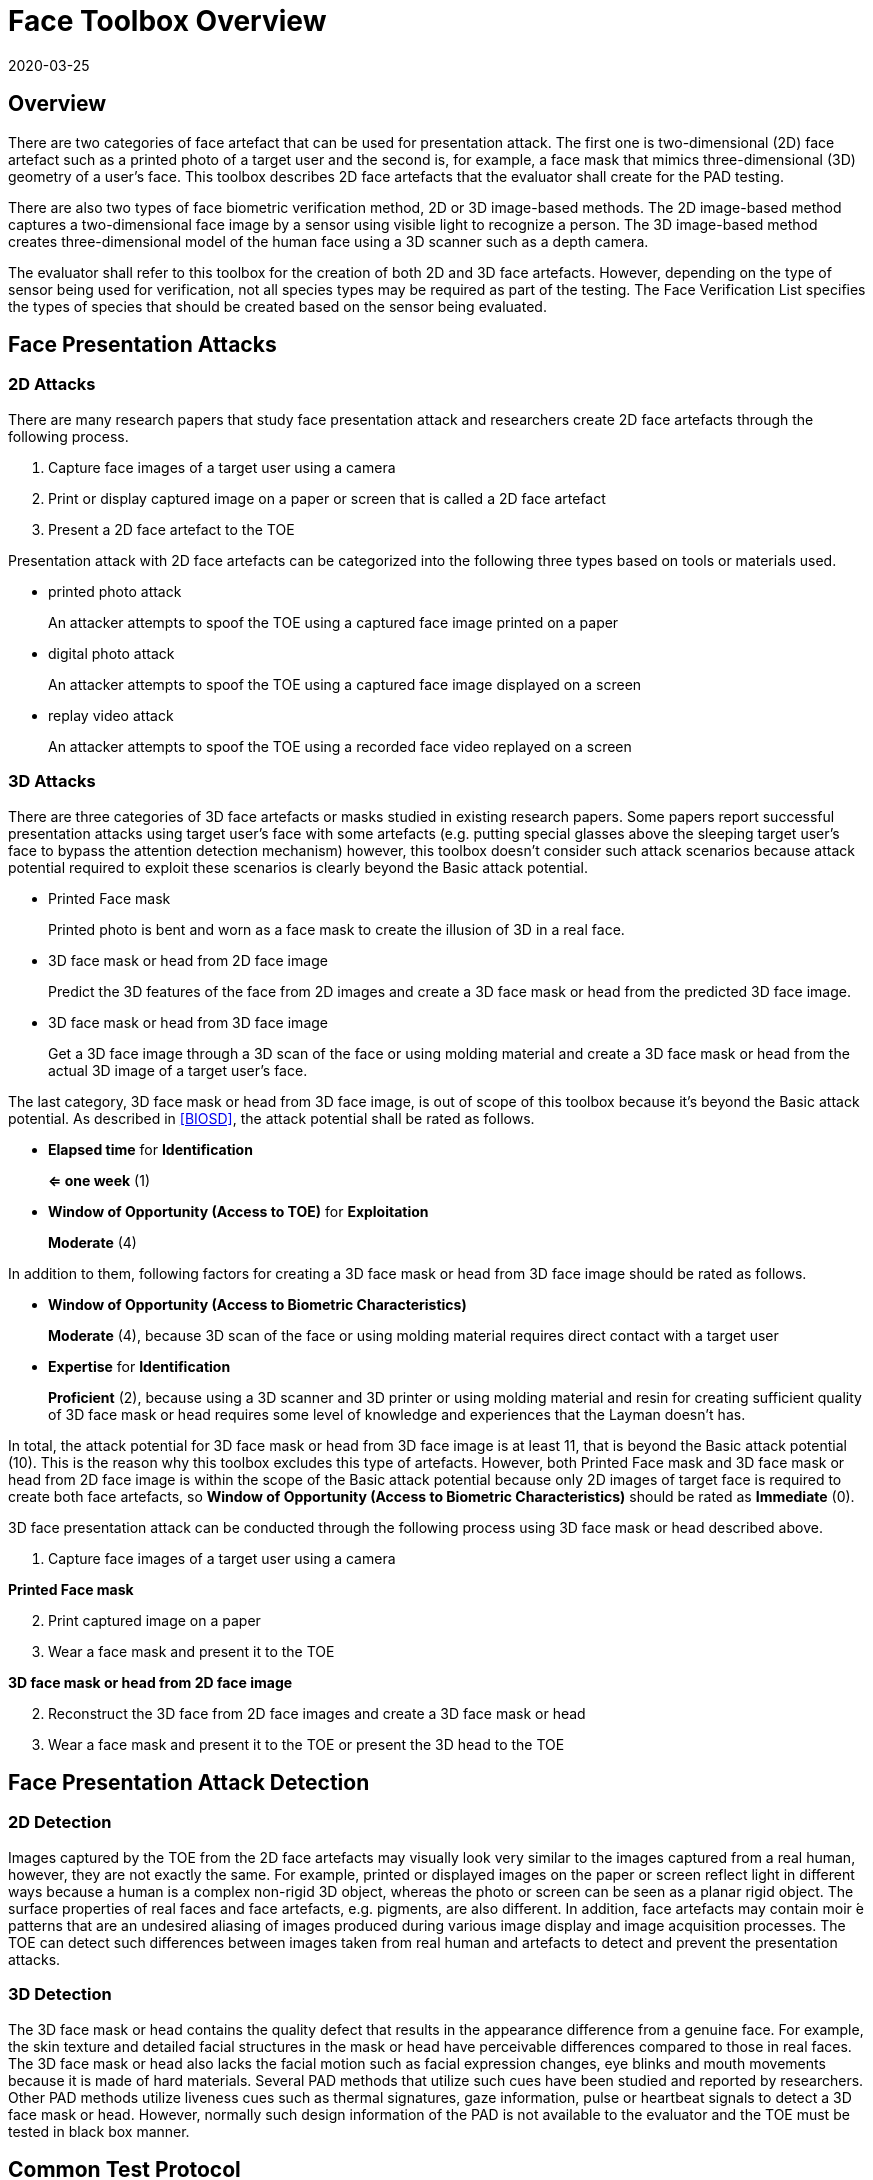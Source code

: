 = Face Toolbox Overview
:showtitle:
:revdate: 2020-03-25

== Overview
There are two categories of face artefact that can be used for presentation attack. The first one is two-dimensional (2D) face artefact such as a printed photo of a target user and the second is, for example, a face mask that mimics three-dimensional (3D) geometry of a user’s face. This toolbox describes 2D face artefacts that the evaluator shall create for the PAD testing.

There are also two types of face biometric verification method, 2D or 3D image-based methods. The 2D image-based method captures a two-dimensional face image by a sensor using visible light to recognize a person. The 3D image-based method creates three-dimensional model of the human face using a 3D scanner such as a depth camera.

The evaluator shall refer to this toolbox for the creation of both 2D and 3D face artefacts. However, depending on the type of sensor being used for verification, not all species types may be required as part of the testing. The Face Verification List specifies the types of species that should be created based on the sensor being evaluated.

== Face Presentation Attacks
=== 2D Attacks
There are many research papers that study face presentation attack and researchers create 2D face artefacts through the following process.

. Capture face images of a target user using a camera

. Print or display captured image on a paper or screen that is called a 2D face artefact

. Present a 2D face artefact to the TOE

Presentation attack with 2D face artefacts can be categorized into the following three types based on tools or materials used.

* printed photo attack
+
An attacker attempts to spoof the TOE using a captured face image printed on a paper

* digital photo attack
+
An attacker attempts to spoof the TOE using a captured face image displayed on a screen

* replay video attack
+
An attacker attempts to spoof the TOE using a recorded face video replayed on a screen

=== 3D Attacks
There are three categories of 3D face artefacts or masks studied in existing research papers. Some papers report successful presentation attacks using target user’s face with some artefacts (e.g. putting special glasses above the sleeping target user’s face to bypass the attention detection mechanism) however, this toolbox doesn’t consider such attack scenarios because attack potential required to exploit these scenarios is clearly beyond the Basic attack potential.

- Printed Face mask
+
Printed photo is bent and worn as a face mask to create the illusion of 3D in a real face.

- 3D face mask or head from 2D face image
+
Predict the 3D features of the face from 2D images and create a 3D face mask or head from the predicted 3D face image.

- 3D face mask or head from 3D face image
+
Get a 3D face image through a 3D scan of the face or using molding material and create a 3D face mask or head from the actual 3D image of a target user’s face.

The last category, 3D face mask or head from 3D face image, is out of scope of this toolbox because it’s beyond the Basic attack potential. As described in <<BIOSD>>, the attack potential shall be rated as follows.

-	*Elapsed time* for *Identification*
+
*⇐ one week* (1)

-	*Window of Opportunity (Access to TOE)* for *Exploitation*
+
*Moderate* (4)

In addition to them, following factors for creating a 3D face mask or head from 3D face image should be rated as follows.

-	*Window of Opportunity (Access to Biometric Characteristics)*
+
*Moderate* (4), because 3D scan of the face or using molding material requires direct contact with a target user

-	*Expertise* for *Identification*
+
*Proficient* (2), because using a 3D scanner and 3D printer or using molding material and resin for creating sufficient quality of 3D face mask or head requires some level of knowledge and experiences that the Layman doesn’t has.

In total, the attack potential for 3D face mask or head from 3D face image is at least 11, that is beyond the Basic attack potential (10). This is the reason why this toolbox excludes this type of artefacts. However, both Printed Face mask and 3D face mask or head 
from 2D face image is within the scope of the Basic attack potential because only 2D images of target face is required to create 
both face artefacts, so *Window of Opportunity (Access to Biometric Characteristics)* should be rated as *Immediate* (0).

3D face presentation attack can be conducted through the following process using 3D face mask or head described above.

. Capture face images of a target user using a camera

*Printed Face mask*

[start=2]
. Print captured image on a paper

. Wear a face mask and present it to the TOE

*3D face mask or head from 2D face image*

[start=2]
. Reconstruct the 3D face from 2D face images and create a 3D face mask or head

. Wear a face mask and present it to the TOE or present the 3D head to the TOE

== Face Presentation Attack Detection
=== 2D Detection
Images captured by the TOE from the 2D face artefacts may visually look very similar to the images captured from a real human, however, they are not exactly the same. For example, printed or displayed images on the paper or screen reflect light in different ways because a human is a complex non-rigid 3D object, whereas the photo or screen can be seen as a planar rigid object. The surface properties of real faces and face artefacts, e.g. pigments, are also different. In addition, face artefacts may contain moir ́e patterns that are an undesired aliasing of images produced during various image display and image acquisition processes. The TOE can detect such differences between images taken from real human and artefacts to detect and prevent the presentation attacks.

=== 3D Detection
The 3D face mask or head contains the quality defect that results in the appearance difference from a genuine face. For example, the skin texture and detailed facial structures in the mask or head have perceivable differences compared to those in real faces. The 3D face mask or head also lacks the facial motion such as facial expression changes, eye blinks and mouth movements because it is made of hard materials. Several PAD methods that utilize such cues have been studied and reported by researchers. Other PAD methods utilize liveness cues such as thermal signatures, gaze information, pulse or heartbeat signals to detect a 3D face mask or head. However, normally such design information of the PAD is not available to the evaluator and the TOE must be tested in black box manner.

== Common Test Protocol
Face PAD testing can be done in a variety of ways. The evaluator can use different type of cameras under different illumination to capture face images of test users to create face artefacts. The evaluator can also present these artefacts under different condition. It’s not possible to cover all such possible test scenarios and this toolbox defines the common test protocol to maintain consistency among different PAD testing but also enable to conduct the testing efficiently referring research papers. The evaluator shall follow the test protocols describe below, in addition to guidance provided in Toolbox Overview to conduct the PAD testing.

The tools and media for the creation of artefacts are defined for all tests in the Face Toolbox Inventory. Each attack specifies which tools and media are to be used in the creation of artefacts for that test.

=== Initial Preparation - All Artefacts

. Enrollment
.. The evaluator shall turn on the face unlock and enroll the test users following instructions provided by the AGD guidance (e.g. test users should not wear glasses, hat, or heavy make-up during the enrolment if the guidance instructs not to do so).
.. The evaluator shall enroll test users’ expressionless frontal faces under the controlled environment where the background of the scene is uniform, the light in the room is switched on and the window blinds are down (direct external lighting is blocked). 

. Face image capture
.. The evaluator shall capture face images right after the enrolment of test users under the same condition to reduce the possibility that the artefacts are rejected because of the difference of illumination, background scene and expression.
.. The evaluator shall capture test users’ face images by normal and high quality cameras for printed and digital photo attack. The evaluator shall also record video of the user's face for ten seconds for reply video attack. 

=== 2D Artefacts - Photos and Video
[start=3]
. Artefact creation
.. The evaluator shall print face images for printed photo attack, display them on a screen for digital photo attack and replay them on a screen for replay video attack. Size of face images on artefacts shall be same as the test user’s face.

. Artefact presentation
.. The evaluator shall present artefacts to the TOE under the same controlled environment as used during enrollment.
.. The evaluator shall adjust the distance between artefacts and the TOE so that the TOE can’t see the edge of artefacts.
.. The evaluator shall present artefacts in a way to minimize the reflection from ambient lighting.
.. The evaluator shall present artefacts by hand for printed and digital photo attack to introduce some noticeable motion and by tripod for replay video attack.

=== 3D Artefacts - Worn Photo Face Mask
[start=3]
. Artefact creation
.. The evaluator shall print face images for printed photo attack, display them on a screen for digital photo attack and replay them on a screen for replay video attack. Size of face images on artefacts shall be same as the test user’s face.

. Artefact presentation
.. The evaluator shall bend and wear the Printed Face mask using tape or paste and present it to the TOE under the same controlled environment.
.. The evaluator shall present a Printed Face mask in a way to minimize the reflection from ambient lighting.

=== 3D Artefacts - 3D Face Mask or Head from 2D Face Image(s)
[start=3]
. Artefact creation
.. The evaluator shall reconstruct a 3D face from captured 2D face image(s). 
.. The evaluator shall create a 3D face mask or head from the 3D image. Size of face mask or head shall be same as the test user’s face.

. Artefact presentation
.. The evaluator shall wear the 3D face mask and present it to the TOE or present the 3D head to the TOE under the same controlled environment.
.. The evaluator shall present the 3D face mask or head in a way to minimize the reflection from ambient lighting.

== Requirements for Tools
The evaluator needs to use several tools, such as cameras, screens, printers and media that meet the specifications of the tools as this impacts the clarity or sharpness of face artefacts. For example, the quality of digital photo depends on the screen resolution. If the screen is 4K that refers to a horizontal screen resolution in the order of 4,000 pixels, and it can provide the finest clarity and detail of the face image.

This toolbox defines two level of tools, normal and high quality (though not all tools have both levels), to cover variety of tools to conduct the PAD testing efficiently. 

Normal quality tools are inexpensive, and anyone can use them easily to capture and upload face images to social media. The attacker can also create face artefacts with such uploaded face images without any difficulty. Presentation attacks using uploaded face images is very easy and detail attack method is published on the Internet, so the evaluator shall try this type of artefacts first. 

High quality tools have better performance (e.g. higher resolution) than normal quality tools and should be the latest tools (i.e. released at least within one year from the date of PAD testing). Those tools may be expensive but can be rented at an affordable cost. The reason why such tools should be used is that the PAD algorithm normally shows good performance for artefacts used to train the algorithm, however less performance for ones the algorithm has never seen before. Also, attackers may try to create high-quality artifacts to maximize the chance of successful attacks. 

For 3D printed masks or heads, if the evaluator outsources the artefact from a third party, the evaluator shall follow the instructions from the third party when capturing photos (e.g. lighting condition) and provide only a maximum of three photos to them.

The evaluator shall create such artefacts that can most likely bypass the PAD using the latest tools.

== Test Items
The evaluator shall create artefacts defined in all test items listed in the Face Verification List. The Face Verification List specifies the species types that must be created based on the type of biometric sensor.

PAD Toolbox Overview defines required number of attempts for the independent testing and maximum timeframe for both independent and penetration testing.

== Pass/Fail Criteria
If Pass/Fail Criteria is defined in the test items the evaluator shall follow them, otherwise follow criteria defined in BIOSD and PAD Toolbox Overview.

== Reference Information 
The Face Toolbox was created based on research papers listed in Face Toolbox References. The evaluator should read them before conducting the PAD testing because they include more detailed information about PAD test methods.